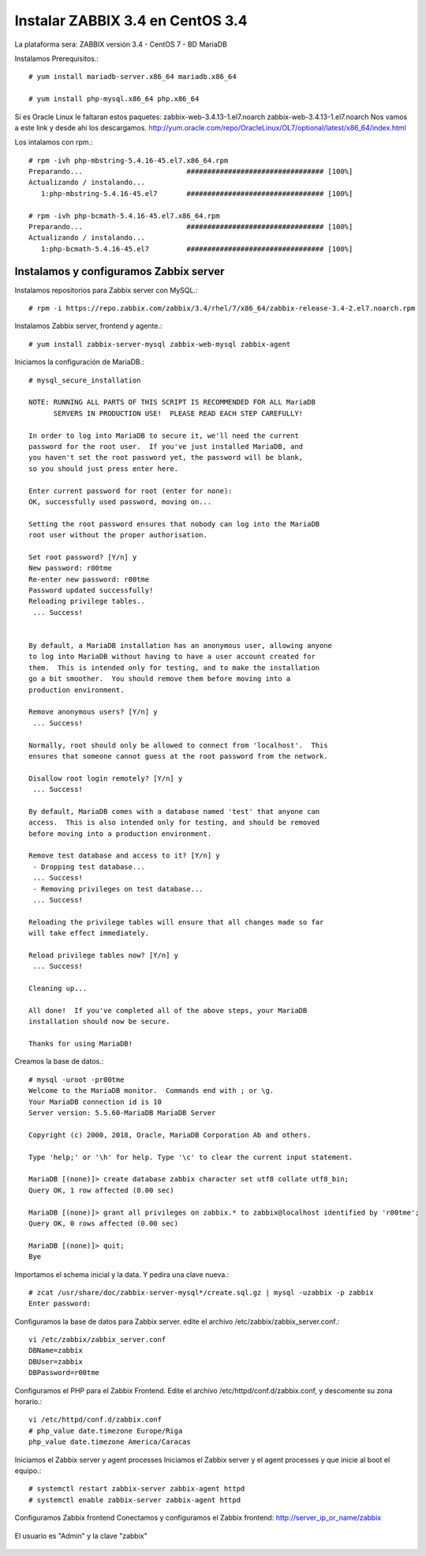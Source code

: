 Instalar ZABBIX 3.4 en CentOS 3.4
===================================

La plataforma sera:
ZABBIX versión 3.4 - CentOS 7 - BD MariaDB

Instalamos Prerequisitos.::

	# yum install mariadb-server.x86_64 mariadb.x86_64

	# yum install php-mysql.x86_64 php.x86_64

Si es Oracle Linux le faltaran estos paquetes:
zabbix-web-3.4.13-1.el7.noarch
zabbix-web-3.4.13-1.el7.noarch
Nos vamos a este link y desde ahí los descargamos.
http://yum.oracle.com/repo/OracleLinux/OL7/optional/latest/x86_64/index.html

Los intalamos con rpm.::

	# rpm -ivh php-mbstring-5.4.16-45.el7.x86_64.rpm
	Preparando...                         ################################# [100%]
	Actualizando / instalando...
	   1:php-mbstring-5.4.16-45.el7       ################################# [100%]

	# rpm -ivh php-bcmath-5.4.16-45.el7.x86_64.rpm 
	Preparando...                         ################################# [100%]
	Actualizando / instalando...
	   1:php-bcmath-5.4.16-45.el7         ################################# [100%]

Instalamos y configuramos Zabbix server
+++++++++++++++++++++++++++++++++++++++++

Instalamos repositorios para Zabbix server con MySQL.::

	# rpm -i https://repo.zabbix.com/zabbix/3.4/rhel/7/x86_64/zabbix-release-3.4-2.el7.noarch.rpm

Instalamos Zabbix server, frontend y agente.::

	# yum install zabbix-server-mysql zabbix-web-mysql zabbix-agent

Iniciamos la configuración de MariaDB.::

	# mysql_secure_installation

	NOTE: RUNNING ALL PARTS OF THIS SCRIPT IS RECOMMENDED FOR ALL MariaDB
	      SERVERS IN PRODUCTION USE!  PLEASE READ EACH STEP CAREFULLY!

	In order to log into MariaDB to secure it, we'll need the current
	password for the root user.  If you've just installed MariaDB, and
	you haven't set the root password yet, the password will be blank,
	so you should just press enter here.

	Enter current password for root (enter for none): 
	OK, successfully used password, moving on...

	Setting the root password ensures that nobody can log into the MariaDB
	root user without the proper authorisation.

	Set root password? [Y/n] y 
	New password: r00tme
	Re-enter new password: r00tme
	Password updated successfully!
	Reloading privilege tables..
	 ... Success!


	By default, a MariaDB installation has an anonymous user, allowing anyone
	to log into MariaDB without having to have a user account created for
	them.  This is intended only for testing, and to make the installation
	go a bit smoother.  You should remove them before moving into a
	production environment.

	Remove anonymous users? [Y/n] y
	 ... Success!

	Normally, root should only be allowed to connect from 'localhost'.  This
	ensures that someone cannot guess at the root password from the network.

	Disallow root login remotely? [Y/n] y
	 ... Success!

	By default, MariaDB comes with a database named 'test' that anyone can
	access.  This is also intended only for testing, and should be removed
	before moving into a production environment.

	Remove test database and access to it? [Y/n] y
	 - Dropping test database...
	 ... Success!
	 - Removing privileges on test database...
	 ... Success!

	Reloading the privilege tables will ensure that all changes made so far
	will take effect immediately.

	Reload privilege tables now? [Y/n] y
	 ... Success!

	Cleaning up...

	All done!  If you've completed all of the above steps, your MariaDB
	installation should now be secure.

	Thanks for using MariaDB!

Creamos la base de datos.::

	# mysql -uroot -pr00tme
	Welcome to the MariaDB monitor.  Commands end with ; or \g.
	Your MariaDB connection id is 10
	Server version: 5.5.60-MariaDB MariaDB Server

	Copyright (c) 2000, 2018, Oracle, MariaDB Corporation Ab and others.

	Type 'help;' or '\h' for help. Type '\c' to clear the current input statement.

	MariaDB [(none)]> create database zabbix character set utf8 collate utf8_bin;
	Query OK, 1 row affected (0.00 sec)

	MariaDB [(none)]> grant all privileges on zabbix.* to zabbix@localhost identified by 'r00tme';
	Query OK, 0 rows affected (0.00 sec)

	MariaDB [(none)]> quit;
	Bye

Importamos el schema inicial y la data. Y pedira una clave nueva.::

	# zcat /usr/share/doc/zabbix-server-mysql*/create.sql.gz | mysql -uzabbix -p zabbix
	Enter password:

Configuramos la base de datos para Zabbix server. edite el archivo /etc/zabbix/zabbix_server.conf.::

	vi /etc/zabbix/zabbix_server.conf
	DBName=zabbix
	DBUser=zabbix
	DBPassword=r00tme

Configuramos el PHP para el Zabbix Frontend. Edite el archivo /etc/httpd/conf.d/zabbix.conf, y descomente su zona horario.::

	vi /etc/httpd/conf.d/zabbix.conf
	# php_value date.timezone Europe/Riga
	php_value date.timezone America/Caracas

Iniciamos el Zabbix server y agent processes
Iniciamos el Zabbix server y el  agent processes y que inicie al boot el equipo.::

	# systemctl restart zabbix-server zabbix-agent httpd
	# systemctl enable zabbix-server zabbix-agent httpd

Configuramos  Zabbix frontend
Conectamos y configuramos el Zabbix frontend: http://server_ip_or_name/zabbix

.. figure:: ../images/34/01.png


.. figure:: ../images/34/02.png


.. figure:: ../images/34/03.png


.. figure:: ../images/34/04.png


.. figure:: ../images/34/05.png


.. figure:: ../images/34/06.png


El usuario es "Admin" y la clave "zabbix"

.. figure:: ../images/34/07.png

